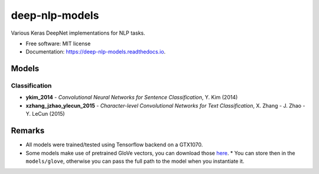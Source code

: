 ===============
deep-nlp-models
===============

Various Keras DeepNet implementations for NLP tasks.

* Free software: MIT license
* Documentation: https://deep-nlp-models.readthedocs.io.


Models
------

Classification
^^^^^^^^^^^^^^
* **ykim_2014** - *Convolutional Neural Networks for Sentence Classification*, Y. Kim (2014)
* **xzhang_jzhao_ylecun_2015** - *Character-level Convolutional Networks for Text Classification*, X. Zhang - J. Zhao - Y. LeCun (2015)

Remarks
-------

* All models were trained/tested using Tensorflow backend on a GTX1070.
* Some models make use of pretrained GloVe vectors, you can download those `here <https://nlp.stanford.edu/projects/glove/>`_.
  * You can store then in the ``models/glove``, otherwise you can pass the full path to the model when you instantiate it.